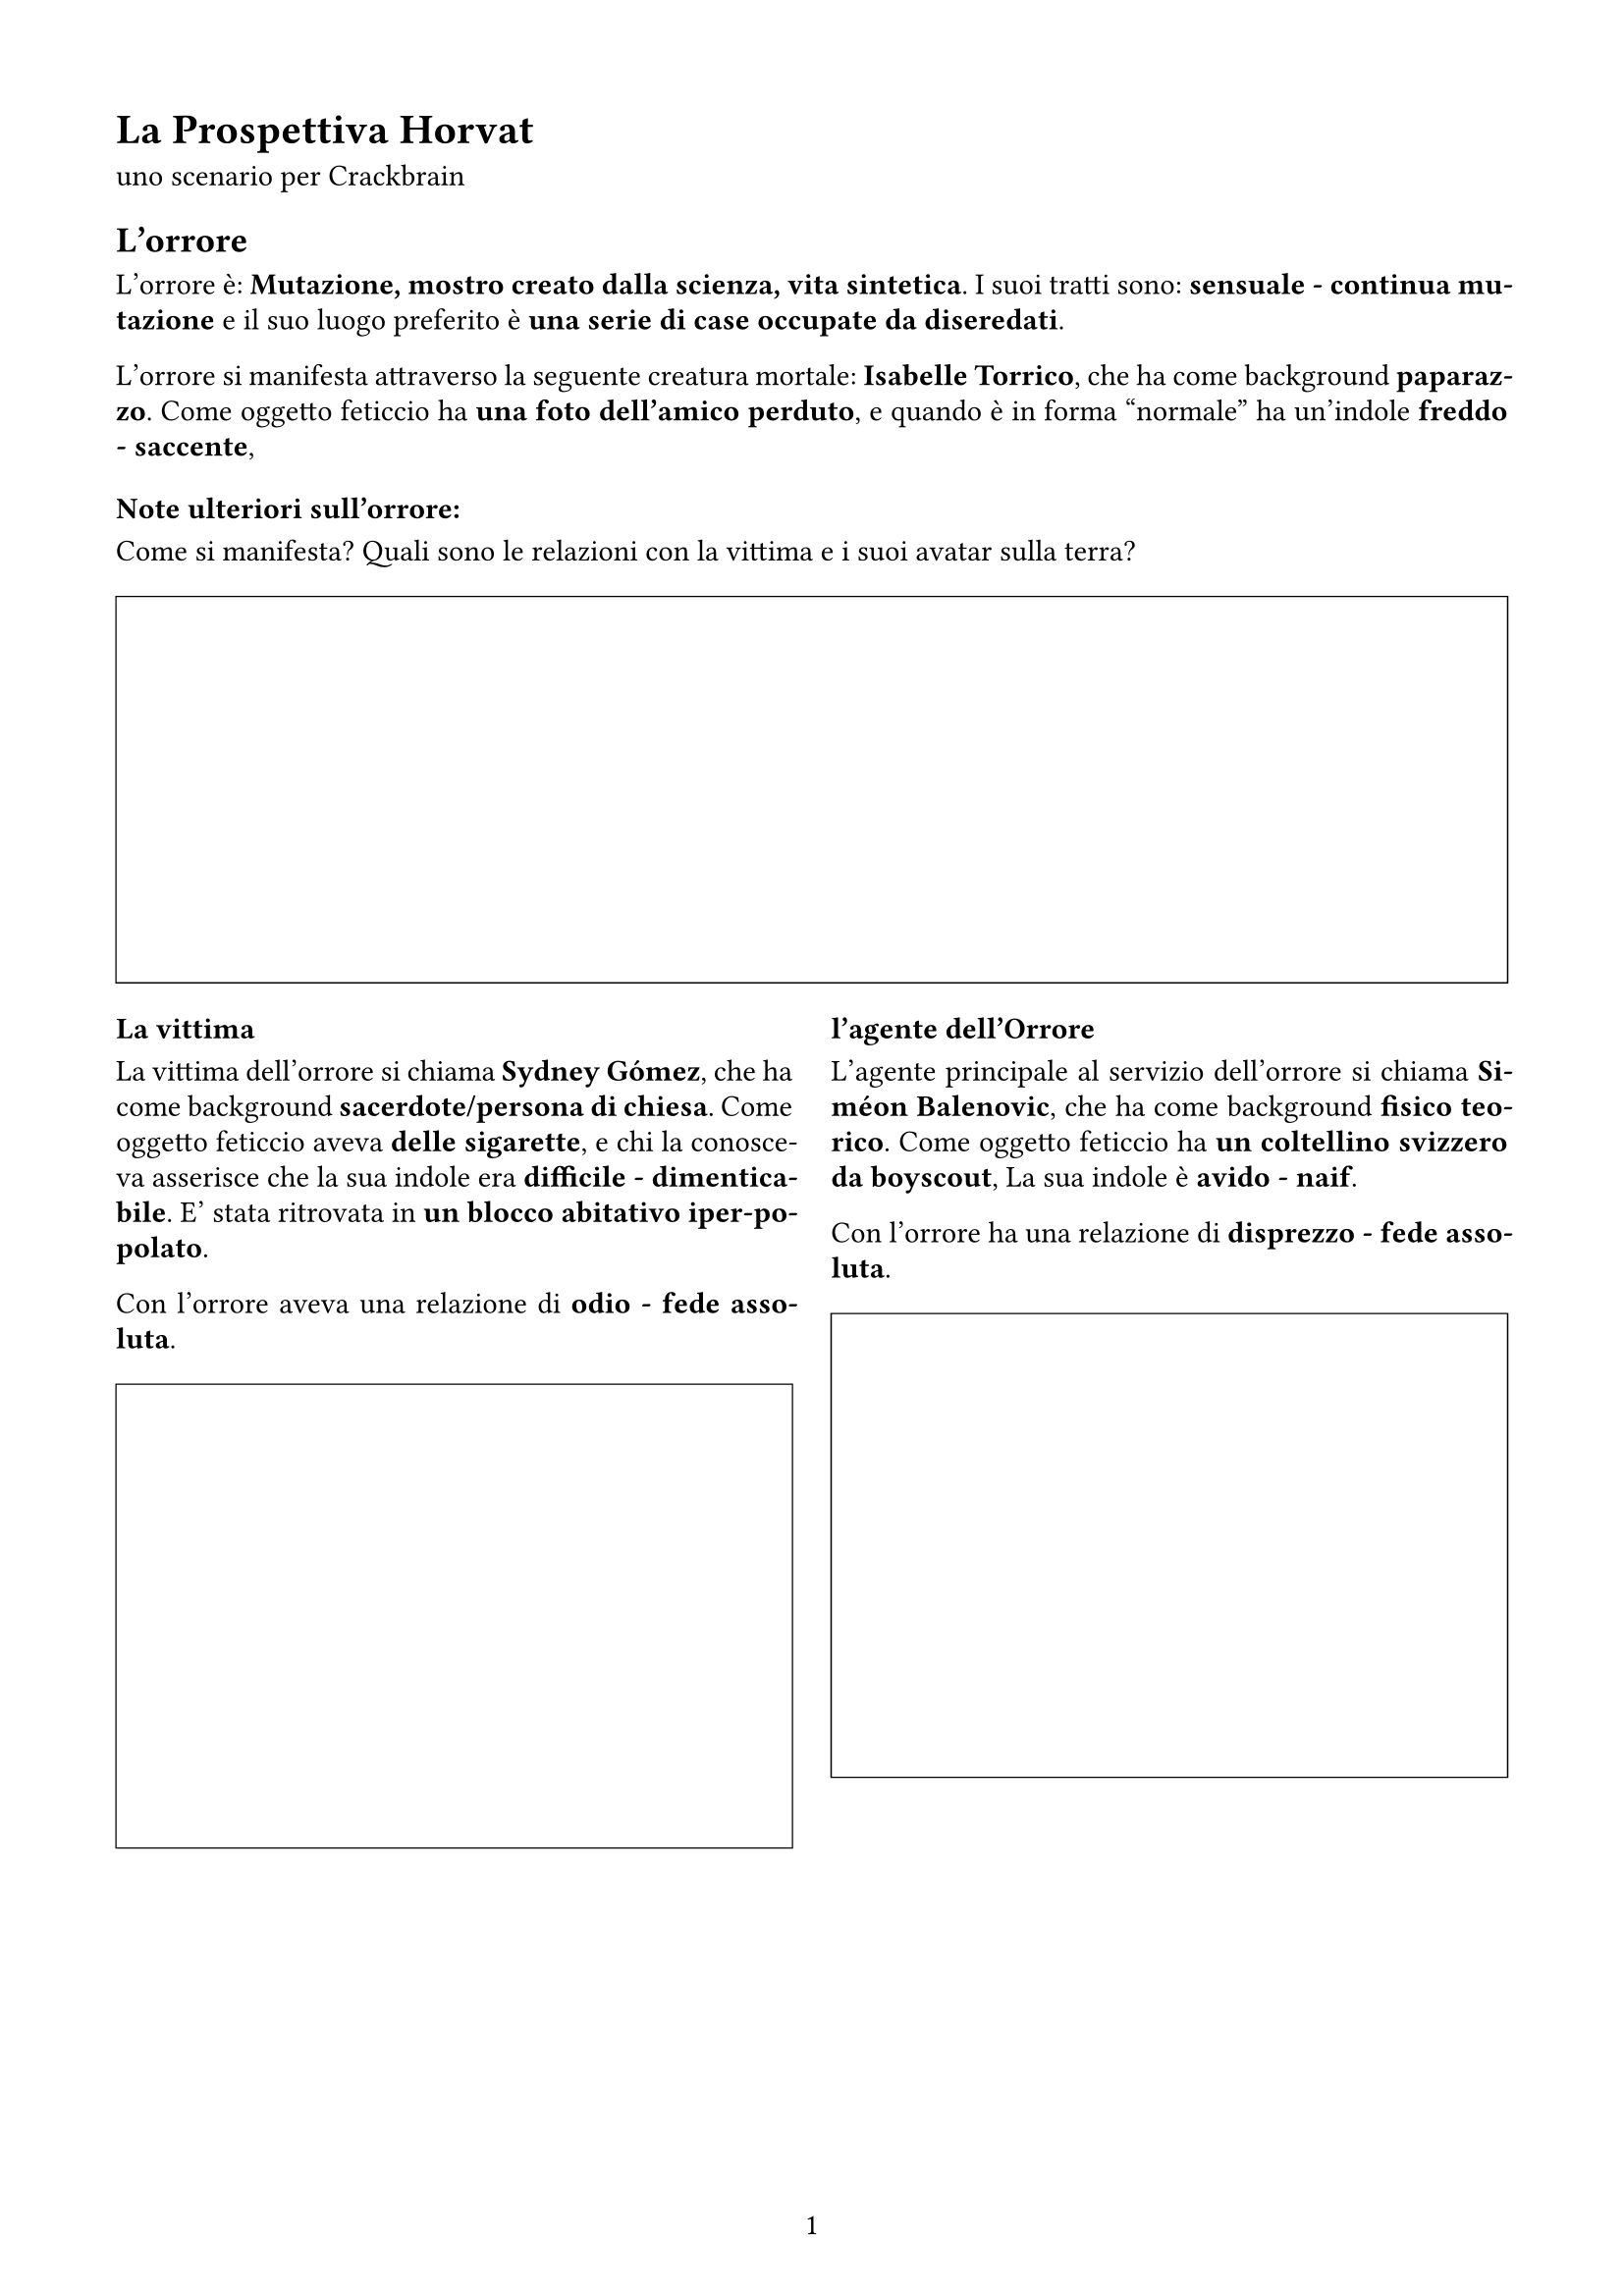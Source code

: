 #set page(
  width:21cm,
  height:29.7cm,
  margin: (x: 1.5cm, y: 1.5cm),
  numbering: "1"
)

#set text(lang: "it", size: 11pt)
#set text(font: "Chivo")

#set par(
  justify: true,
  leading: 0.52em,

)

= La Prospettiva  Horvat

uno scenario per Crackbrain

== L'orrore

L'orrore è: *Mutazione, mostro creato dalla scienza, vita sintetica*. I suoi tratti sono: *sensuale - continua mutazione* e il suo luogo preferito è *una serie di case occupate da diseredati*. 

L'orrore si manifesta attraverso la seguente creatura mortale: *Isabelle Torrico*, 
che ha come background *paparazzo*. Come oggetto feticcio ha *una foto dell’amico perduto*, 
e quando è in forma "normale" ha un'indole *freddo - saccente*, 

=== Note ulteriori sull'orrore:

Come si manifesta? Quali sono le relazioni con la vittima e i suoi avatar sulla terra? 

#figure(
block(
    width: 100%    ,
    height: 5cm,
    stroke: (0.5pt +black)
)
)

#grid(
columns: (1fr, 1fr),
gutter: 5mm,
[
=== La vittima

La vittima dell'orrore si chiama *Sydney Gómez*, 
che ha come background *sacerdote/persona di chiesa*. Come oggetto feticcio aveva *delle sigarette*, 
e chi la conosceva asserisce che la sua indole era  *difficile - dimenticabile*. 
E' stata ritrovata in *un blocco abitativo iper-popolato*. 

Con l'orrore aveva una relazione di *odio - fede assoluta*. 

#figure(
block(
    width: 100%    ,
    height: 6cm,
    stroke: (0.5pt +black)
)
)
],
[
=== l'agente dell'Orrore

L'agente principale al servizio dell'orrore si chiama *Siméon Balenovic*, 
che ha come background *fisico teorico*. Come oggetto feticcio ha *un coltellino svizzero da boyscout*, 
La sua indole è  *avido - naif*. 

Con l'orrore ha una relazione di *disprezzo - fede assoluta*. 

#figure(
block(
    width: 100%    ,
    height: 6cm,
    stroke: (0.5pt +black)
)
)
])

#pagebreak()

== Altri Png

#let pngBlock(Nome:"", Background:"", Oggetto:"", Indole:"", Ruolo:"", Relazione:"") = {
figure(
block(
width: 100%,
[
#set align(left)
=== #Ruolo

- Nome *#Nome*
- Background *#Background*
- Oggetto *#Oggetto*
- Indole *#Indole*
- Relazione *#Relazione*

#figure(
    block(
        width: 100%    ,
        height: 6cm,
        stroke: (0.5pt +black)
    )
)

]
)
)
}

Lista dei personaggi dello scenario

#grid(
columns: (1fr, 1fr),
gutter: 5mm,

pngBlock(Nome:       [ Ava Chippo ], 
        Background: [ sacerdote/persona di chiesa ] , 
        Oggetto   : [ una bicicletta rossa ], 
        Indole    : [ dimenticabile - furbo ], 
        Ruolo     : [ Parente/amico/civile/testimone ], 
        Relazione : [ sottomissione]
),

pngBlock(Nome:       [ Addison Valle ], 
        Background: [ musicista ] , 
        Oggetto   : [ un coltellino svizzero da boyscout ], 
        Indole    : [ deciso - furbo ], 
        Ruolo     : [ Indagatore rivale, anti-PG ], 
        Relazione : [ sottomissione]
),

pngBlock(Nome:       [ Bahari Yvon ], 
        Background: [ giornalista ] , 
        Oggetto   : [ un pendaglio di giada cinese ], 
        Indole    : [ affascinante - attento ], 
        Ruolo     : [ Agente della minaccia, travestito ], 
        Relazione : [ potere]
),

pngBlock(Nome:       [ Rébecca Landau ], 
        Background: [ psichiatra ] , 
        Oggetto   : [ un&#39;utilitaria ], 
        Indole    : [ aggressivo - attento ], 
        Ruolo     : [ Veggente, testimone paranormale ], 
        Relazione : [ fiducia]
),

pngBlock(Nome:       [ Guo Vitezovic ], 
        Background: [ musicista ] , 
        Oggetto   : [ uno strumento musicale ], 
        Indole    : [ saccente - freddo ], 
        Ruolo     : [ Altra possibile vittima / redshirt ], 
        Relazione : [ sentimentale]
),

pngBlock(Nome:       [ Angélique Vitezovic ], 
        Background: [ sindacalista ] , 
        Oggetto   : [ due dadi truccati ], 
        Indole    : [ deciso - difficile ], 
        Ruolo     : [ Png Extra 1 correlato a Addison Valle ], 
        Relazione : [ sentimentale]
),

pngBlock(Nome:       [ Brielle Yadav ], 
        Background: [ vip da due soldi ] , 
        Oggetto   : [ un rolex ], 
        Indole    : [ attento - aggressivo ], 
        Ruolo     : [ Png Extra 2 correlato a Guo Vitezovic ], 
        Relazione : [ odio]
),

pngBlock(Nome:       [ Thomas Elfrougui ], 
        Background: [ guardia notturna ] , 
        Oggetto   : [ un rolex ], 
        Indole    : [ difficile - perditempo ], 
        Ruolo     : [ Png Extra 3 correlato a Siméon Balenovic ], 
        Relazione : [ odio]
),

pngBlock(Nome:       [ Adam Pendragon ], 
        Background: [ fisico teorico ] , 
        Oggetto   : [ una foto dell’amico perduto ], 
        Indole    : [ inafferrabile - saccente ], 
        Ruolo     : [ Png Extra 4 correlato a Siméon Balenovic ], 
        Relazione : [ fede assoluta]
),

pngBlock(Nome:       [ Alessia Cano ], 
        Background: [ vip da due soldi ] , 
        Oggetto   : [ un coltellino svizzero da boyscout ], 
        Indole    : [ naif - inafferrabile ], 
        Ruolo     : [ Png Extra 5 correlato a Addison Valle ], 
        Relazione : [ sentimentale]
),

)

== Note

#block(
    width: 100%,
    height: 6cm,
    stroke: (0.5pt +black)
)

#pagebreak()

== Personaggi

#v(12pt)

#let personaggio(Nome:"", Background:"", Oggetto:"", Stile:"", Descrizione:"") = {
    figure(
        block(
        width: 100%    ,
        fill: rgb("#F5F5F5"),
        inset: 5pt,
        [
        #set align(left)
#text( size:14pt, weight: 700, [ #Nome (#Background) ])

- Stile: *#Stile* : #Descrizione
- Oggetto: #Oggetto

#block(
    width: 100%,
    height: 2cm,
    inset: 5pt,
    stroke: (0.5pt + gray),
    fill: white,
    [ _Legami_ ]
)

#block(
    width: 100%,
    height: 5cm,
    inset: 5pt,
    stroke: (0.5pt + gray),
    fill: white,
    [ _Note_ ]
)
        ]
    )
    )
}


#grid(
columns: (1fr, 1fr),
gutter: 5mm,

personaggio(Nome:       [ Perrine Moreno ], 
        Background:  [ atleta ] , 
        Oggetto:    [ una vecchia muscle car scassata ], 
        Stile:       [ Bruto ], 
        Descrizione: [ Il bruto affronta il caso di petto, facendo valere la propria prestanza fisica e capacità intimidatoria. ], 
),

personaggio(Nome:       [ Scarlett Maric ], 
        Background:  [ corriere ] , 
        Oggetto:    [ un accendino personalizzato ], 
        Stile:       [ Abile ], 
        Descrizione: [ L’abile ha sempre un asso nella manica, percorre la città inosservato ed è molto probabile che sappia come accendere un’auto senza usare le chiavi. ], 
),

personaggio(Nome:       [ Harper Carstairs ], 
        Background:  [ ingegnere (informatico se coerente con il periodo) ] , 
        Oggetto:    [ due dadi truccati ], 
        Stile:       [ Abile ], 
        Descrizione: [ L’abile ha sempre un asso nella manica, percorre la città inosservato ed è molto probabile che sappia come accendere un’auto senza usare le chiavi. ], 
),

personaggio(Nome:       [ Saidi-Sief Perrin ], 
        Background:  [ ingegnere (informatico se coerente con il periodo) ] , 
        Oggetto:    [ unìespressione seducente ], 
        Stile:       [ Zero stile ], 
        Descrizione: [ non tutti nascono con talenti o inclinazioni. Stacci. ], 
),

personaggio(Nome:       [ Elizabeth Nancic ], 
        Background:  [ avvocato ] , 
        Oggetto:    [ una bibbia ], 
        Stile:       [ Medium ], 
        Descrizione: [ Il medium sfrutta il suo collegamento con il paranormale per individuare, comprendere e non farsi uccidere da quello che scienza e buon senso non possono spiegare. ], 
),

personaggio(Nome:       [ Marie Garcia ], 
        Background:  [ tassista ] , 
        Oggetto:    [ un coltellino svizzero da boyscout ], 
        Stile:       [ Bruto ], 
        Descrizione: [ Il bruto affronta il caso di petto, facendo valere la propria prestanza fisica e capacità intimidatoria. ], 
),

personaggio(Nome:       [ Lily Jensen ], 
        Background:  [ finta occupazione, agente del controspionaggio ] , 
        Oggetto:    [ una bicicletta rossa ], 
        Stile:       [ Bruto ], 
        Descrizione: [ Il bruto affronta il caso di petto, facendo valere la propria prestanza fisica e capacità intimidatoria. ], 
),

personaggio(Nome:       [ Priya Morceli ], 
        Background:  [ professore ] , 
        Oggetto:    [ un Game Boy color ], 
        Stile:       [ Abile ], 
        Descrizione: [ L’abile ha sempre un asso nella manica, percorre la città inosservato ed è molto probabile che sappia come accendere un’auto senza usare le chiavi. ], 
),

)
